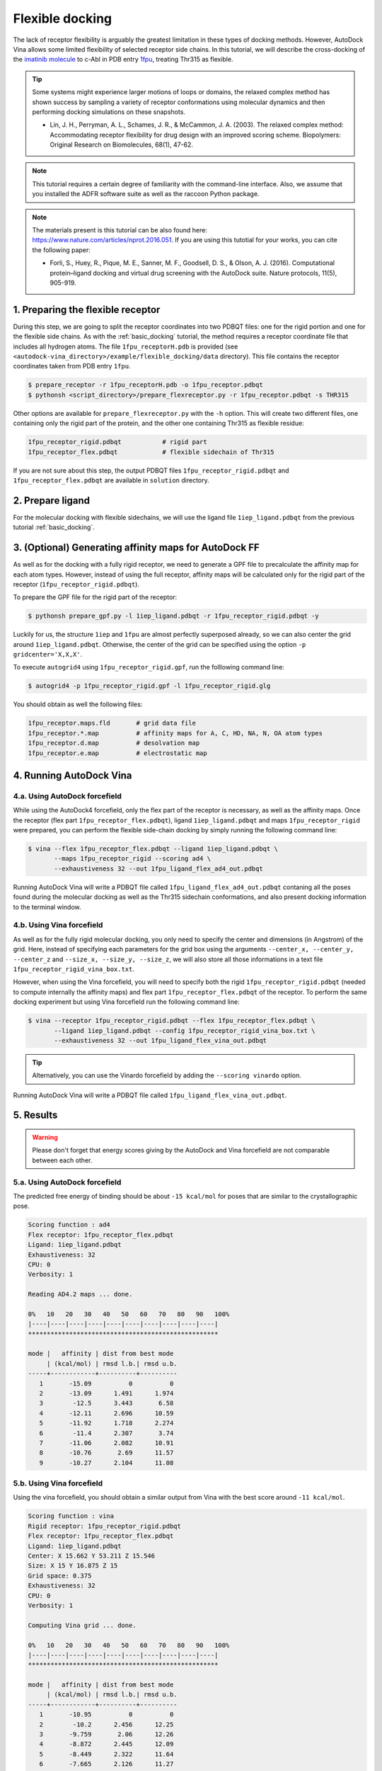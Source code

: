 .. _flexible_docking:

Flexible docking
================

The lack of receptor flexibility is arguably the greatest limitation in these types of docking methods. However, AutoDock Vina allows some limited flexibility of selected receptor side chains. In this tutorial, we will describe the cross-docking of the `imatinib molecule <https://en.wikipedia.org/wiki/Imatinib>`_ to c-Abl in PDB entry `1fpu <https://www.rcsb.org/structure/1FPU>`_, treating Thr315 as flexible. 

.. tip::

	Some systems might experience larger motions of loops or domains, the relaxed complex method has shown success by sampling a variety of receptor conformations using molecular dynamics and then performing docking simulations on these snapshots.

	- Lin, J. H., Perryman, A. L., Schames, J. R., & McCammon, J. A. (2003). The relaxed complex method: Accommodating receptor flexibility for drug design with an improved scoring scheme. Biopolymers: Original Research on Biomolecules, 68(1), 47-62.

.. note::
	This tutorial requires a certain degree of familiarity with the command-line interface. Also, we assume that you installed the ADFR software suite as well as the raccoon Python package.

.. note::
	The materials present is this tutorial can be also found here: `https://www.nature.com/articles/nprot.2016.051 <https://www.nature.com/articles/nprot.2016.051>`_. If you are using this tutotial for your works, you can cite the following paper:

	- Forli, S., Huey, R., Pique, M. E., Sanner, M. F., Goodsell, D. S., & Olson, A. J. (2016). Computational protein–ligand docking and virtual drug screening with the AutoDock suite. Nature protocols, 11(5), 905-919.

1. Preparing the flexible receptor
----------------------------------

During this step, we are going to split the receptor coordinates into two PDBQT files: one for the rigid portion and one for the flexible side chains. As with the :ref:`basic_docking` tutorial, the method requires a receptor coordinate file that includes all hydrogen atoms. The file ``1fpu_receptorH.pdb`` is provided (see ``<autodock-vina_directory>/example/flexible_docking/data`` directory). This file contains the receptor coordinates taken from PDB entry ``1fpu``.

.. code-block:: bash
	
	$ prepare_receptor -r 1fpu_receptorH.pdb -o 1fpu_receptor.pdbqt
	$ pythonsh <script_directory>/prepare_flexreceptor.py -r 1fpu_receptor.pdbqt -s THR315

Other options are available for ``prepare_flexreceptor.py`` with the ``-h`` option. This will create two different files, one containing only the rigid part of the protein, and the other one containing Thr315 as flexible residue:

.. code-block:: console

	1fpu_receptor_rigid.pdbqt           # rigid part
	1fpu_receptor_flex.pdbqt            # flexible sidechain of Thr315

If you are not sure about this step, the output PDBQT files ``1fpu_receptor_rigid.pdbqt`` and ``1fpu_receptor_flex.pdbqt`` are available in ``solution`` directory.


2. Prepare ligand
-----------------

For the molecular docking with flexible sidechains, we will use the ligand file ``1iep_ligand.pdbqt`` from the previous tutorial :ref:`basic_docking`.

3. (Optional) Generating affinity maps for AutoDock FF
------------------------------------------------------

As well as for the docking with a fully rigid receptor, we need to generate a GPF file to precalculate the affinity map for each atom types. However, instead of using the full receptor, affinity maps will be calculated only for the rigid part of the receptor (``1fpu_receptor_rigid.pdbqt``).

To prepare the GPF file for the rigid part of the receptor:

.. code-block:: bash

	$ pythonsh prepare_gpf.py -l 1iep_ligand.pdbqt -r 1fpu_receptor_rigid.pdbqt -y

Luckily for us, the structure ``1iep`` and ``1fpu`` are almost perfectly superposed already, so we can also center the grid around ``1iep_ligand.pdbqt``. Otherwise, the center of the grid can be specified using the option ``-p gridcenter='X,X,X'``.

.. code-block:: console
	:caption: Content of the grid parameter file (**1fpu_receptor_rigid.gpf**) for the receptor c-Abl (**1fpu_receptor_rigid.pdbqt**)

	npts 40 45 40                        # num.grid points in xyz
	gridfld 1fpu_receptor_rigid.maps.fld # grid_data_file
	spacing 0.375                        # spacing(A)
	receptor_types A C NA OA N SA HD     # receptor atom types
	ligand_types A C NA OA N HD          # ligand atom types
	receptor 1fpu_receptor_rigid.pdbqt   # macromolecule
	gridcenter 15.662 53.211 15.546      # xyz-coordinates or auto
	smooth 0.5                           # store minimum energy w/in rad(A)
	map 1fpu_receptor_rigid.A.map        # atom-specific affinity map
	map 1fpu_receptor_rigid.C.map        # atom-specific affinity map
	map 1fpu_receptor_rigid.NA.map       # atom-specific affinity map
	map 1fpu_receptor_rigid.OA.map       # atom-specific affinity map
	map 1fpu_receptor_rigid.N.map        # atom-specific affinity map
	map 1fpu_receptor_rigid.HD.map       # atom-specific affinity map
	elecmap 1fpu_receptor_rigid.e.map    # electrostatic potential map
	dsolvmap 1fpu_receptor_rigid.d.map              # desolvation potential map
	dielectric -0.1465                   # <0, AD4 distance-dep.diel;>0, constant

To execute ``autogrid4`` using ``1fpu_receptor_rigid.gpf``, run the folllowing command line:

.. code-block:: bash

	$ autogrid4 -p 1fpu_receptor_rigid.gpf -l 1fpu_receptor_rigid.glg

You should obtain as well the following files:

.. code-block:: console

	1fpu_receptor.maps.fld       # grid data file
	1fpu_receptor.*.map          # affinity maps for A, C, HD, NA, N, OA atom types
	1fpu_receptor.d.map          # desolvation map
	1fpu_receptor.e.map          # electrostatic map


4. Running AutoDock Vina
------------------------

4.a. Using AutoDock forcefield
______________________________

While using the AutoDock4 forcefield, only the flex part of the receptor is necessary, as well as the affinity maps. Once the receptor (flex part ``1fpu_receptor_flex.pdbqt``), ligand ``1iep_ligand.pdbqt`` and maps ``1fpu_receptor_rigid`` were prepared, you can perform the flexible side-chain docking by simply running the following command line:

.. code-block:: bash

	$ vina --flex 1fpu_receptor_flex.pdbqt --ligand 1iep_ligand.pdbqt \
	       --maps 1fpu_receptor_rigid --scoring ad4 \
	       --exhaustiveness 32 --out 1fpu_ligand_flex_ad4_out.pdbqt

Running AutoDock Vina will write a PDBQT file called ``1fpu_ligand_flex_ad4_out.pdbqt`` contaning all the poses found during the molecular docking as well as the Thr315 sidechain conformations, and also present docking information to the terminal window.

4.b. Using Vina forcefield
__________________________

As well as for the fully rigid molecular docking, you only need to specify the center and dimensions (in Angstrom) of the grid. Here, instead of specifying each parameters for the grid box using the arguments ``--center_x, --center_y, --center_z`` and ``--size_x, --size_y, --size_z``, we will also store all those informations in a text file ``1fpu_receptor_rigid_vina_box.txt``.

.. code-block:: console
	:caption: Content of the config file (**1fpu_receptor_rigid_vina_box.txt**) for AutoDock Vina

	center_x = 15.662
	center_y = 53.211
	center_z = 15.546  
	size_x = 15.0
	size_y = 16.875
	size_z = 15.0

However, when using the Vina forcefield, you will need to specify both the rigid ``1fpu_receptor_rigid.pdbqt`` (needed to compute internally the affinity maps) and flex part ``1fpu_receptor_flex.pdbqt`` of the receptor. To perform the same docking experiment but using Vina forcefield run the following command line:

.. code-block:: bash

	$ vina --receptor 1fpu_receptor_rigid.pdbqt --flex 1fpu_receptor_flex.pdbqt \
	       --ligand 1iep_ligand.pdbqt --config 1fpu_receptor_rigid_vina_box.txt \
	       --exhaustiveness 32 --out 1fpu_ligand_flex_vina_out.pdbqt

.. tip::

	Alternatively, you can use the Vinardo forcefield by adding the ``--scoring vinardo`` option.

Running AutoDock Vina will write a PDBQT file called ``1fpu_ligand_flex_vina_out.pdbqt``.

5. Results
----------

.. warning::
	
	Please don't forget that energy scores giving by the AutoDock and Vina forcefield are not comparable between each other.

5.a. Using AutoDock forcefield
______________________________

The predicted free energy of binding should be about ``-15 kcal/mol`` for poses that are similar to the crystallographic pose.

.. code-block:: console

	Scoring function : ad4
	Flex receptor: 1fpu_receptor_flex.pdbqt
	Ligand: 1iep_ligand.pdbqt
	Exhaustiveness: 32
	CPU: 0
	Verbosity: 1

	Reading AD4.2 maps ... done.

	0%   10   20   30   40   50   60   70   80   90   100%
	|----|----|----|----|----|----|----|----|----|----|
	***************************************************

	mode |   affinity | dist from best mode
	     | (kcal/mol) | rmsd l.b.| rmsd u.b.
	-----+------------+----------+----------
	   1       -15.09          0          0
	   2       -13.09      1.491      1.974
	   3        -12.5      3.443       6.58
	   4       -12.11      2.696      10.59
	   5       -11.92      1.718      2.274
	   6        -11.4      2.307       3.74
	   7       -11.06      2.082      10.91
	   8       -10.76       2.69      11.57
	   9       -10.27      2.104      11.08

5.b. Using Vina forcefield
__________________________

Using the vina forcefield, you should obtain a similar output from Vina with the best score around ``-11 kcal/mol``.

.. code-block:: console

	Scoring function : vina
	Rigid receptor: 1fpu_receptor_rigid.pdbqt
	Flex receptor: 1fpu_receptor_flex.pdbqt
	Ligand: 1iep_ligand.pdbqt
	Center: X 15.662 Y 53.211 Z 15.546
	Size: X 15 Y 16.875 Z 15
	Grid space: 0.375
	Exhaustiveness: 32
	CPU: 0
	Verbosity: 1

	Computing Vina grid ... done.

	0%   10   20   30   40   50   60   70   80   90   100%
	|----|----|----|----|----|----|----|----|----|----|
	***************************************************

	mode |   affinity | dist from best mode
	     | (kcal/mol) | rmsd l.b.| rmsd u.b.
	-----+------------+----------+----------
	   1       -10.95          0          0
	   2        -10.2      2.456      12.25
	   3       -9.759       2.06      12.26
	   4       -8.872      2.445      12.09
	   5       -8.449      2.322      11.64
	   6       -7.665      2.126      11.27
	   7       -7.486      1.595      2.752
	   8        -7.45      1.818      2.679
	   9       -7.239      1.366      2.209
